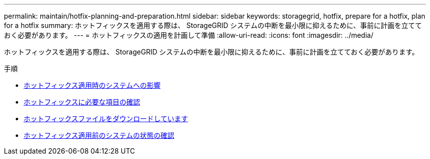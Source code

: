 ---
permalink: maintain/hotfix-planning-and-preparation.html 
sidebar: sidebar 
keywords: storagegrid, hotfix, prepare for a hotfix, plan for a hotfix 
summary: ホットフィックスを適用する際は、 StorageGRID システムの中断を最小限に抑えるために、事前に計画を立てておく必要があります。 
---
= ホットフィックスの適用を計画して準備
:allow-uri-read: 
:icons: font
:imagesdir: ../media/


[role="lead"]
ホットフィックスを適用する際は、 StorageGRID システムの中断を最小限に抑えるために、事前に計画を立てておく必要があります。

.手順
* xref:how-your-system-is-affected-when-you-apply-hotfix.adoc[ホットフィックス適用時のシステムへの影響]
* xref:obtaining-required-materials-for-hotfix.adoc[ホットフィックスに必要な項目の確認]
* xref:downloading-hotfix-file.adoc[ホットフィックスファイルをダウンロードしています]
* xref:checking-systems-condition-before-applying-hotfix.adoc[ホットフィックス適用前のシステムの状態の確認]

